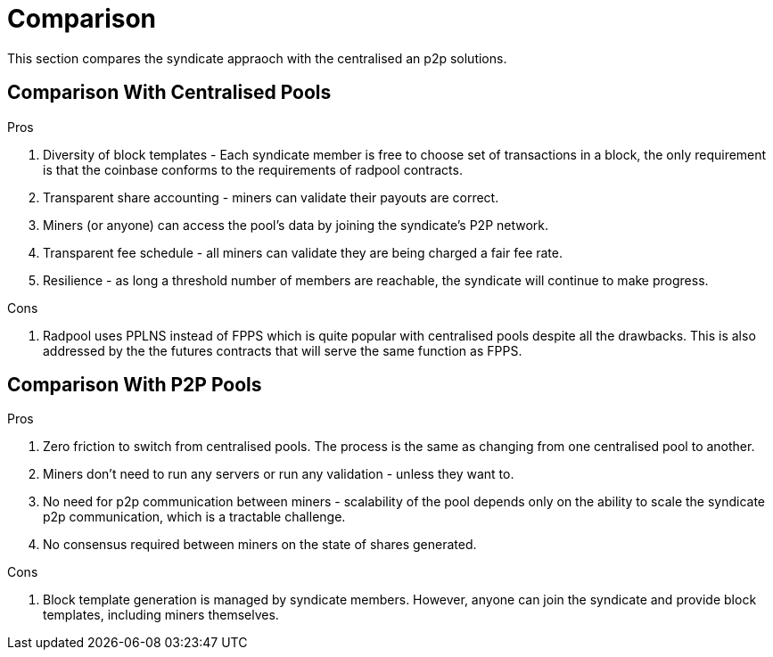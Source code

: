 = Comparison

This section compares the syndicate appraoch with the centralised an
p2p solutions.

== Comparison With Centralised Pools

.Pros
. Diversity of block templates - Each syndicate member is free to choose set of transactions in a block, the only requirement is that the coinbase conforms to the requirements of radpool contracts.
. Transparent share accounting - miners can validate their payouts are correct.
  . Miners (or anyone) can access the pool's data by joining the
  syndicate's P2P network.
. Transparent fee schedule - all miners can validate they are being charged a fair fee rate.
. Resilience - as long a threshold number of members are reachable, the syndicate will continue to make progress.

.Cons
. Radpool uses PPLNS instead of FPPS which is quite popular with centralised pools despite all the drawbacks. This is also addressed by the the futures contracts that will serve the same function as FPPS.

== Comparison With P2P Pools

.Pros
. Zero friction to switch from centralised pools. The process is the same as changing from one centralised pool to another.
. Miners don't need to run any servers or run any validation - unless they want to.
. No need for p2p communication between miners - scalability of the pool depends only on the ability to scale the syndicate p2p communication, which is a tractable challenge.
. No consensus required between miners on the state of shares generated.

.Cons
. Block template generation is managed by syndicate members. However, anyone can join the syndicate and provide block
  templates, including miners themselves.
